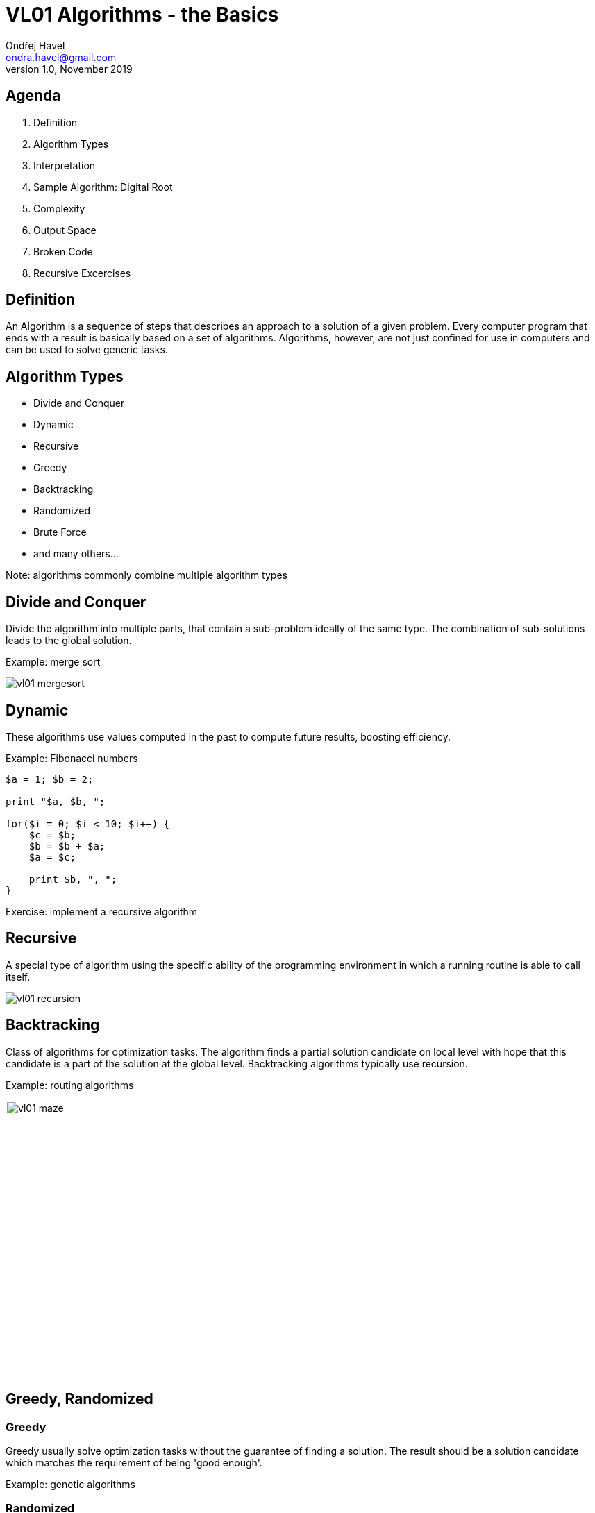 = VL01 Algorithms - the Basics
Ondřej Havel <ondra.havel@gmail.com>
v1.0, November 2019

== Agenda

. Definition
. Algorithm Types
. Interpretation
. Sample Algorithm: Digital Root
. Complexity
. Output Space
. Broken Code
. Recursive Excercises


== Definition

An Algorithm is a sequence of steps that describes an approach to a solution of
a given problem. Every computer program that ends with a result is basically
based on a set of algorithms. Algorithms, however, are not just confined for use
in computers and can be used to solve generic tasks.


== Algorithm Types

- Divide and Conquer
- Dynamic
- Recursive
- Greedy
- Backtracking
- Randomized
- Brute Force
- and many others...

Note: algorithms commonly combine multiple algorithm types


== Divide and Conquer

Divide the algorithm into multiple parts, that contain a sub-problem ideally of
the same type. The combination of sub-solutions leads to the global solution.

Example: merge sort

image:img/vl01_mergesort.png[]

== Dynamic

These algorithms use values computed in the past to compute future results,
boosting efficiency.

Example: Fibonacci numbers

[source,perl]
----
$a = 1; $b = 2;

print "$a, $b, ";

for($i = 0; $i < 10; $i++) {
    $c = $b;
    $b = $b + $a;
    $a = $c;

    print $b, ", ";
}
----

Exercise: implement a recursive algorithm


== Recursive

A special type of algorithm using the specific ability of the programming
environment in which a running routine is able to call itself.

image:img/vl01_recursion.jpg[]


== Backtracking

Class of algorithms for optimization tasks. The algorithm finds a partial solution
candidate on local level with hope that this candidate is a part of the solution
at the global level. Backtracking algorithms typically use recursion.

Example: routing algorithms

image:img/vl01_maze.png[width=400]


== Greedy, Randomized

=== Greedy 

Greedy usually solve optimization tasks without the guarantee of finding a
solution. The result should be a solution candidate which matches the
requirement of being 'good enough'.

Example: genetic algorithms

=== Randomized

Is a type of algorithm that uses random values in its decisions.

Example: genetic algorithms


== Brute Force

Brute force is the hard way of finding a solution by generating solution
candidates in all possible combinations. Technically, the method always finds
a solution, the real problem is the duration.

Example: password guessing

[source,perl]
----
foreach $l0 ( 'a' ... 'z' ) {
    foreach $l1 ( 'a' ... 'z' ) {
        foreach $l2 ( 'a' ... 'z' ) {
            foreach $l3 ( 'a' ... 'z' ) {
                print $l0, $l1, $l2, $l3, "\n";
            }
        }
    }
}
----

== Notation and Interpretation

- What you essentially do
	* Data transformation
	* Data comparison
	* Jump or transition to the next instruction
- Plain text preferably with clear instructions
- Usually a pseudocode of a C-like language
	* C, Perl, Java, Python, Basic


== Sample Algorithm: Digital Root

The digital root (also repeated digital sum) of a natural number in a
given number base is the (single digit) value obtained by an iterative process
of summing digits, on each iteration using the result from the previous
iteration to compute a digit sum. The process continues until a single-digit
number is reached. (source: Wikipedia)

Fixed assumption: base = 10


== Complexity

Example: Integer subsequence with the highest sum.


== Output Domain

With the same principles and similar logic, you can work in a completely different
domain.

Try programming 3D models on https://openjscad.org

Hint: search for `openscad cheat sheet`

image:img/vl01_openscad.png[]

== Things Getting Bad

image:img/vl01_shcool.jpg[width=1000]

== Code Review

[source,c]
----
/*
 * Generate a random value between a and b, a < b.
 */
int rand_between(int a, int b)
{
    int r;

    do {
        r = rand();
    } while(r < a || r > b);

    return $r;
}
----


== Recursive Exercises

Example: factorial

[source, c]
----
int factorial(int n)
{   
    if(n <= 1)
        return 1;

    return n * factorial(n - 1);
}
----

DIY:
- Convert the factorial algorithm into the dynamic type 
- Lucas Numbers
- The Tower of Hanoi

